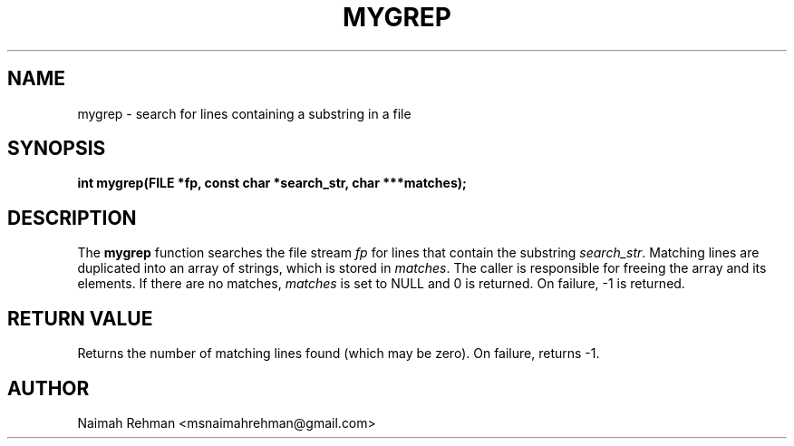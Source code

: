 

.TH MYGREP 3 "2025-09-21" "libmyutils" "Library functions"
.SH NAME
mygrep \- search for lines containing a substring in a file
.SH SYNOPSIS
.B int mygrep(FILE *fp, const char *search_str, char ***matches);
.SH DESCRIPTION
The \fBmygrep\fR function searches the file stream \fIfp\fR for lines
that contain the substring \fIsearch_str\fR. Matching lines are
duplicated into an array of strings, which is stored in \fImatches\fR.
The caller is responsible for freeing the array and its elements.
If there are no matches, \fImatches\fR is set to NULL and 0 is returned.
On failure, -1 is returned.
.SH RETURN VALUE
Returns the number of matching lines found (which may be zero).
On failure, returns -1.
.SH AUTHOR
Naimah Rehman <msnaimahrehman@gmail.com>


